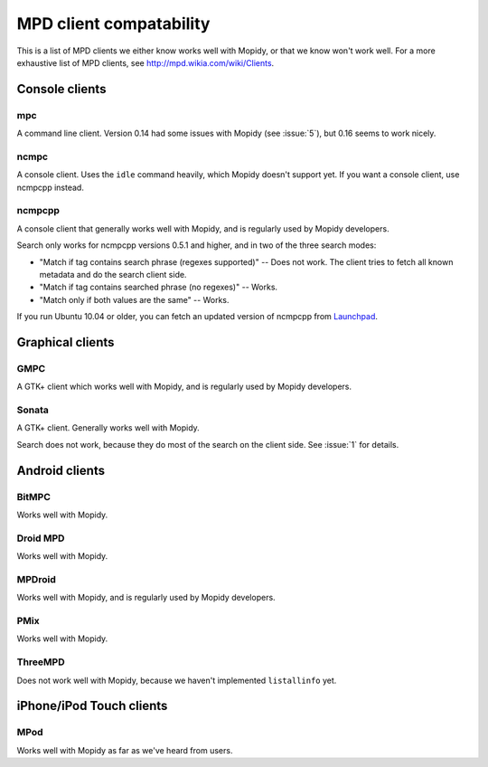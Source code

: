 ************************
MPD client compatability
************************

This is a list of MPD clients we either know works well with Mopidy, or that we
know won't work well. For a more exhaustive list of MPD clients, see
http://mpd.wikia.com/wiki/Clients.


Console clients
===============

mpc
---

A command line client. Version 0.14 had some issues with Mopidy (see
:issue:`5`), but 0.16 seems to work nicely.

ncmpc
-----

A console client. Uses the ``idle`` command heavily, which Mopidy doesn't
support yet. If you want a console client, use ncmpcpp instead.

ncmpcpp
-------

A console client that generally works well with Mopidy, and is regularly used
by Mopidy developers.

Search only works for ncmpcpp versions 0.5.1 and higher, and in two of the
three search modes:

- "Match if tag contains search phrase (regexes supported)" -- Does not work.
  The client tries to fetch all known metadata and do the search client side.
- "Match if tag contains searched phrase (no regexes)" -- Works.
- "Match only if both values are the same" -- Works.

If you run Ubuntu 10.04 or older, you can fetch an updated version of ncmpcpp
from `Launchpad <https://launchpad.net/ubuntu/+source/ncmpcpp>`_.



Graphical clients
=================

GMPC
----

A GTK+ client which works well with Mopidy, and is regularly used by Mopidy
developers.

Sonata
------

A GTK+ client. Generally works well with Mopidy.

Search does not work, because they do most of the search on the client side.
See :issue:`1` for details.


Android clients
===============

BitMPC
------

Works well with Mopidy.

Droid MPD
---------

Works well with Mopidy.

MPDroid
-------

Works well with Mopidy, and is regularly used by Mopidy developers.

PMix
----

Works well with Mopidy.

ThreeMPD
--------

Does not work well with Mopidy, because we haven't implemented ``listallinfo``
yet.


iPhone/iPod Touch clients
=========================

MPod
----

Works well with Mopidy as far as we've heard from users.
